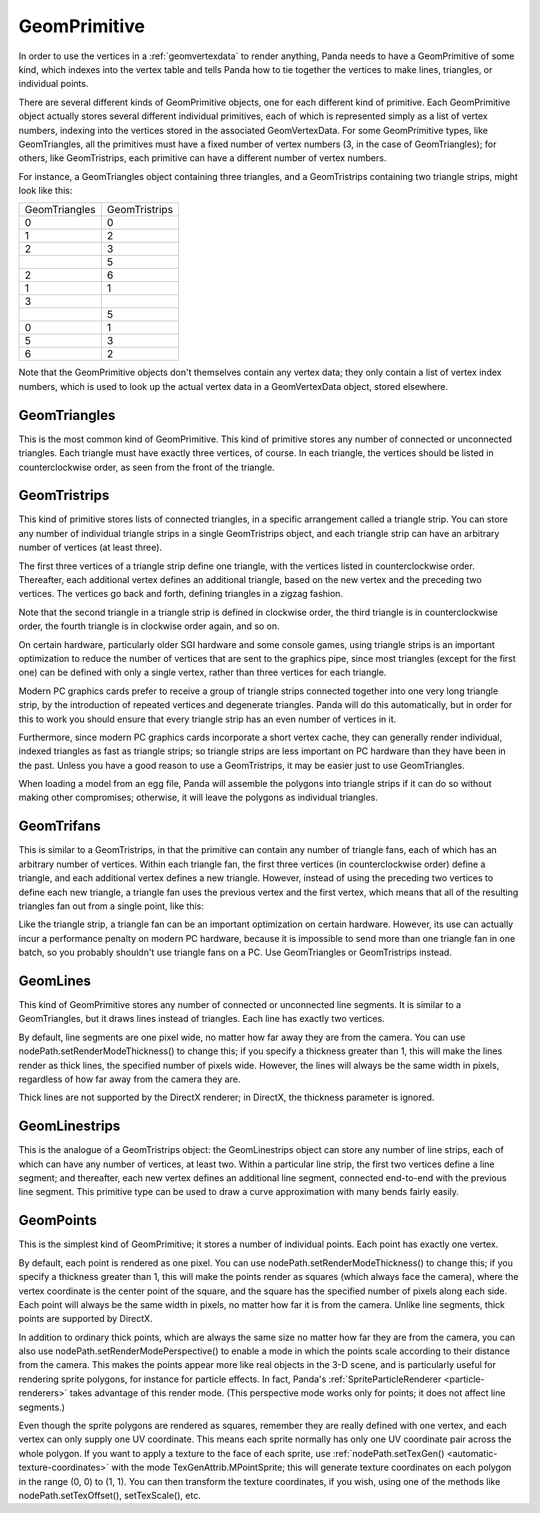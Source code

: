 .. _geomprimitive:

GeomPrimitive
=============

In order to use the vertices in a :ref:`geomvertexdata` to render anything,
Panda needs to have a GeomPrimitive of some kind, which indexes into the
vertex table and tells Panda how to tie together the vertices to make lines,
triangles, or individual points.

There are several different kinds of GeomPrimitive objects, one for each
different kind of primitive. Each GeomPrimitive object actually stores several
different individual primitives, each of which is represented simply as a list
of vertex numbers, indexing into the vertices stored in the associated
GeomVertexData. For some GeomPrimitive types, like GeomTriangles, all the
primitives must have a fixed number of vertex numbers (3, in the case of
GeomTriangles); for others, like GeomTristrips, each primitive can have a
different number of vertex numbers.

For instance, a GeomTriangles object containing three triangles, and a
GeomTristrips containing two triangle strips, might look like this:

============= =============
GeomTriangles  GeomTristrips
0              0
1              2
2              3
\              5
2              6
1              1
3             
\              5
0              1
5              3
6              2
============= =============


Note that the GeomPrimitive objects don't themselves contain any vertex data;
they only contain a list of vertex index numbers, which is used to look up the
actual vertex data in a GeomVertexData object, stored elsewhere.

GeomTriangles
~~~~~~~~~~~~~


This is the most common kind of GeomPrimitive. This kind of primitive stores
any number of connected or unconnected triangles. Each triangle must have
exactly three vertices, of course. In each triangle, the vertices should be
listed in counterclockwise order, as seen from the front of the triangle.

|GeomTriangles.png|

GeomTristrips
~~~~~~~~~~~~~


This kind of primitive stores lists of connected triangles, in a specific
arrangement called a triangle strip. You can store any number of individual
triangle strips in a single GeomTristrips object, and each triangle strip can
have an arbitrary number of vertices (at least three).

The first three vertices of a triangle strip define one triangle, with the
vertices listed in counterclockwise order. Thereafter, each additional vertex
defines an additional triangle, based on the new vertex and the preceding two
vertices. The vertices go back and forth, defining triangles in a zigzag
fashion.

|GeomTristrips.png|

Note that the second triangle in a triangle strip is defined in clockwise
order, the third triangle is in counterclockwise order, the fourth triangle is
in clockwise order again, and so on.

On certain hardware, particularly older SGI hardware and some console games,
using triangle strips is an important optimization to reduce the number of
vertices that are sent to the graphics pipe, since most triangles (except for
the first one) can be defined with only a single vertex, rather than three
vertices for each triangle.

Modern PC graphics cards prefer to receive a group of triangle strips
connected together into one very long triangle strip, by the introduction of
repeated vertices and degenerate triangles. Panda will do this automatically,
but in order for this to work you should ensure that every triangle strip has
an even number of vertices in it.

Furthermore, since modern PC graphics cards incorporate a short vertex cache,
they can generally render individual, indexed triangles as fast as triangle
strips; so triangle strips are less important on PC hardware than they have
been in the past. Unless you have a good reason to use a GeomTristrips, it may
be easier just to use GeomTriangles.

When loading a model from an egg file, Panda will assemble the polygons into
triangle strips if it can do so without making other compromises; otherwise,
it will leave the polygons as individual triangles.

GeomTrifans
~~~~~~~~~~~


This is similar to a GeomTristrips, in that the primitive can contain any
number of triangle fans, each of which has an arbitrary number of vertices.
Within each triangle fan, the first three vertices (in counterclockwise order)
define a triangle, and each additional vertex defines a new triangle. However,
instead of using the preceding two vertices to define each new triangle, a
triangle fan uses the previous vertex and the first vertex, which means that
all of the resulting triangles fan out from a single point, like this:

|GeomTrifans.png|

Like the triangle strip, a triangle fan can be an important optimization on
certain hardware. However, its use can actually incur a performance penalty on
modern PC hardware, because it is impossible to send more than one triangle
fan in one batch, so you probably shouldn't use triangle fans on a PC. Use
GeomTriangles or GeomTristrips instead.

GeomLines
~~~~~~~~~


This kind of GeomPrimitive stores any number of connected or unconnected line
segments. It is similar to a GeomTriangles, but it draws lines instead of
triangles. Each line has exactly two vertices.

|GeomLines.png|

By default, line segments are one pixel wide, no matter how far away they are
from the camera. You can use nodePath.setRenderModeThickness() to change this;
if you specify a thickness greater than 1, this will make the lines render as
thick lines, the specified number of pixels wide. However, the lines will
always be the same width in pixels, regardless of how far away from the camera
they are.

Thick lines are not supported by the DirectX renderer; in DirectX, the
thickness parameter is ignored.

GeomLinestrips
~~~~~~~~~~~~~~


This is the analogue of a GeomTristrips object: the GeomLinestrips object can
store any number of line strips, each of which can have any number of
vertices, at least two. Within a particular line strip, the first two vertices
define a line segment; and thereafter, each new vertex defines an additional
line segment, connected end-to-end with the previous line segment. This
primitive type can be used to draw a curve approximation with many bends
fairly easily.

|GeomLinestrips.png|

GeomPoints
~~~~~~~~~~


This is the simplest kind of GeomPrimitive; it stores a number of individual
points. Each point has exactly one vertex.

|GeomPoints.png|

By default, each point is rendered as one pixel. You can use
nodePath.setRenderModeThickness() to change this; if you specify a thickness
greater than 1, this will make the points render as squares (which always face
the camera), where the vertex coordinate is the center point of the square,
and the square has the specified number of pixels along each side. Each point
will always be the same width in pixels, no matter how far it is from the
camera. Unlike line segments, thick points are supported by DirectX.

|GeomPointsThick.png|

In addition to ordinary thick points, which are always the same size no matter
how far they are from the camera, you can also use
nodePath.setRenderModePerspective() to enable a mode in which the points scale
according to their distance from the camera. This makes the points appear more
like real objects in the 3-D scene, and is particularly useful for rendering
sprite polygons, for instance for particle effects. In fact, Panda's
:ref:`SpriteParticleRenderer <particle-renderers>` takes advantage of this
render mode. (This perspective mode works only for points; it does not affect
line segments.)

Even though the sprite polygons are rendered as squares, remember they are
really defined with one vertex, and each vertex can only supply one UV
coordinate. This means each sprite normally has only one UV coordinate pair
across the whole polygon. If you want to apply a texture to the face of each
sprite, use :ref:`nodePath.setTexGen() <automatic-texture-coordinates>` with
the mode TexGenAttrib.MPointSprite; this will generate texture coordinates on
each polygon in the range (0, 0) to (1, 1). You can then transform the texture
coordinates, if you wish, using one of the methods like
nodePath.setTexOffset(), setTexScale(), etc.

.. |GeomTriangles.png| image:: geomtriangles.png
.. |GeomTristrips.png| image:: geomtristrips.png
.. |GeomTrifans.png| image:: geomtrifans.png
.. |GeomLines.png| image:: geomlines.png
.. |GeomLinestrips.png| image:: geomlinestrips.png
.. |GeomPoints.png| image:: geompoints.png
.. |GeomPointsThick.png| image:: geompointsthick.png

